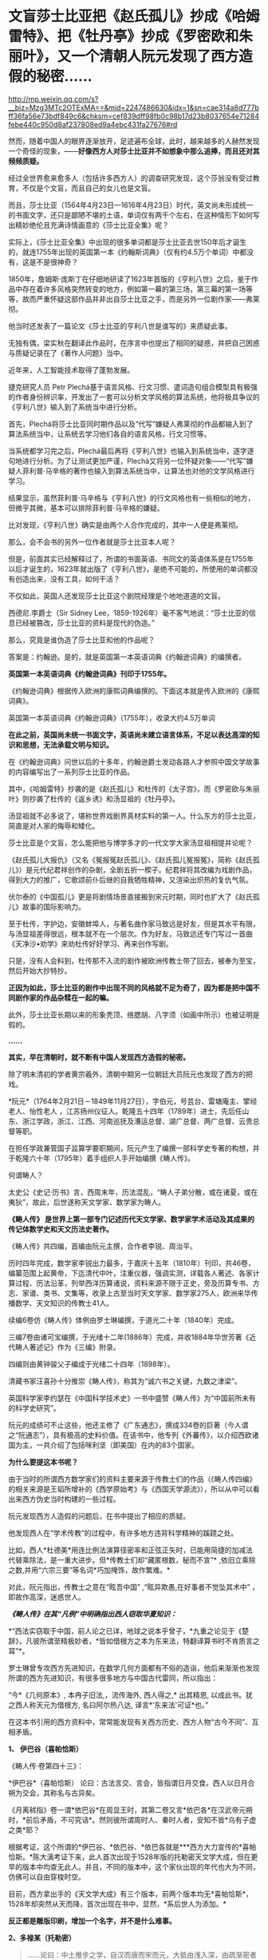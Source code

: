 * 文盲莎士比亚把《赵氏孤儿》抄成《哈姆雷特》、把《牡丹亭》抄成《罗密欧和朱丽叶》，又一个清朝人阮元发现了西方造假的秘密……

http://mp.weixin.qq.com/s?__biz=Mzg3MTc2OTExMA==&mid=2247486630&idx=1&sn=cae314a8d777bff36fa56e73bdf849c6&chksm=cef839dff98fb0c98b17d23b8037654e71284febe440c950d8af237808ed9a4ebc431fa27676#rd


然而，随着中国人的眼界逐渐放开，足迹遍布全球，此时，越来越多的人赫然发现一个奇怪的现象，------*好像西方人对莎士比亚并不如想象中那么追捧，而且还对其频频质疑。*

经过全世界愈来愈多人（包括许多西方人）的调查研究发现，这个莎翁没有受过教育，不仅是个文盲，而且自己的女儿也是文盲。

而且，莎士比亚（1564年4月23日---1616年4月23日）时代，英文尚未形成统一的书面文字，还只是鄙陋不堪的土语，单词仅有两千个左右，在这种情形下如何写出精妙绝伦且充满诗情画意的《莎士比亚全集》呢？

实际上，《莎士比亚全集》中出现的很多单词都是莎士比亚去世150年后才诞生的，就连1755年出现的英国第一本《约翰斯词典》（仅有约4.5万个单词）中都没有，这是不是很神奇？

1850年，詹姆斯·庞斯丁在仔细地研读了1623年首版的《亨利八世》之后，鉴于作品中存在着许多风格突然转变的地方，例如第一幕的第三场，第三幕的第一场等等，故而严重怀疑这部作品并非出自莎士比亚之手，而是另外一位剧作家------弗莱彻。

[[./img/42-0.jpeg]]

他当时还发表了一篇论文《莎士比亚的亨利八世是谁写的》来质疑此事。

[[./img/42-1.jpeg]]

无独有偶，梁实秋在翻译此作品时，在序言中也提出了相同的疑惑，并把自己困惑与质疑记录在了《著作人问题》当中。

近年来，人工智能技术取得了蓬勃发展。

捷克研究人员 Petr
Plechá基于语言风格、行文习惯、遣词造句组合模型具有极强的作者身份辨识率，开发出了一套可以分析文学风格的算法系统，他将极具争议的《亨利八世》输入到了系统当中进行分析。

首先，Plechá将莎士比亚同时期作品以及“代写”嫌疑人弗莱彻的作品都输入到了算法系统当中，让系统去学习他们各自的语言风格，行文习惯等。

当系统都学习完之后，Plechá最后再将《亨利八世》也输入到系统当中，逐字逐句地进行分析。为了让测试更加严谨，Plechá又将另一位怀疑对象------“代写”嫌疑人菲利普·马辛格的著作也输入到算法系统当中，让算法也对他的文学风格进行学习。

结果显示，虽然菲利普·马辛格与《亨利八世》的行文风格也有一些相似的地方，但微乎其微，基本可以排除菲利普·马辛格的嫌疑。

比对发现，《亨利八世》确实是由两个人合作完成的，其中一人便是弗莱彻。

[[./img/42-2.jpeg]]

那么，会不会书的另外一位作者就是莎士比亚本人呢？

但是，前面其实已经解释过了，所谓的书面英语、书同文的英语体系是在1755年以后才诞生的，1623年就出版了《亨利八世》，是绝不可能的，所使用的单词都没有创造出来，没有工具，如何干活？

不仅如此，英国人还发现莎士比亚这个剧院经理是个地地道道的文盲。

[[./img/42-3.jpeg]]

[[./img/42-4.jpeg]]

西德尼.李爵士（Sir Sidney
Lee，1859-1926年）毫不客气地说：“莎士比亚的信息已经被篡改，莎士比亚的资料是现代的伪造。” 

那么，究竟是谁伪造了莎士比亚和他的作品呢？

答案是：约翰逊。是的，就是英国第一本英语词典《约翰逊词典》的编撰者。

*英国第一本英语词典《约翰逊词典》刊印于1755年。*

《约翰逊词典》根据传入欧洲的康熙词典编撰的。下面这本就是传入欧洲的《康熙词典》。

[[./img/42-5.jpeg]]

英国第一本英语词典《约翰逊词典》（1755年），收录大约4.5万单词

[[./img/42-6.jpeg]]

*在此之前，英国尚未统一书面文字，英语尚未建立语言体系，不足以表达高深的知识和思想，无法承载文明与知识。*

在《约翰逊词典》问世以后的十多年，约翰逊爵士发动各路人才参照中国文学故事的内容编写出了一系列莎士比亚的作品。

其中，《哈姆雷特》抄袭的是《赵氏孤儿》和杜传的《太子宫》，而《罗密欧与朱丽叶》则抄袭了杜传的《返乡诱》和汤显祖的《牡丹亭》。

汤显祖就不必多说了，堪称世界戏剧界真材实料的第一人。什么东方的莎士比亚，简直是对人家的侮辱和矮化。

莎士比亚是个文盲，怎么能把他与博学多才的一代文学大家汤显祖相提并论呢？

《赵氏孤儿大报仇》（又名《冤报冤赵氏孤儿》、《赵氏孤儿冤报冤》，简称《赵氏孤儿》）是元代纪君祥创作的杂剧，全剧五折一楔子。纪君祥将其改编为戏剧作品，得到大力的推广，它歌颂前仆后继的自我牺牲精神，又渲染出炽热的复仇气氛。

伏尔泰的《中国孤儿》更是将剧情场景直接搬到宋元时期，同时也扩大了《赵氏孤儿》故事的国际影响力。

至于杜传，字护边，安徽蚌埠人，与著名曲作家马致远是好友，但是其水平有限，与汤显祖差得很远，根本就不在一个层次。作为好友，马致远还专门写过一首曲《天净沙•劝学》来劝杜传好好学习、再来创作写剧。

只是，没有人会料到，杜传那不入流的剧作被欧洲传教士带了回去，被奉为至宝，然后开始大抄特抄。

*正因为如此，莎士比亚的剧作中出现不同的风格就不足为奇了，因为都是把中国不同剧作家的作品杂糅在一起的嘛。*

此外，莎士比亚长期以来的形象秃顶、络腮胡、八字须（如画中所示）也被证明是假的。

[[./img/42-7.jpeg]]

*......*

*其实，早在清朝时，就不断有中国人发现西方造假的秘密。*

除了明末清初的学者黄宗羲外，清朝中期另一位朝廷大员阮元也发现了西方的把戏。

*阮元*（1764年2月21日－1849年11月27日），字伯元，号芸台、雷塘庵主、揅经老人、怡性老人
，江苏扬州仪征人。乾隆五十四年（1789年）进士，先后任山东、浙江学政，浙江、江西、河南巡抚及漕运总督、湖广总督、两广总督、云贵总督等职。

[[./img/42-8.jpeg]]

在担任学政兼管国子监算学要职期间，阮元产生了编撰一部科学史专著的构想，并于乾隆六十年（1795年）着手组织人手开始编撰《畴人传》。

何谓畴人？

太史公《史记·历书》言，西周末年，历法混乱，“畴人子弟分散，或在诸夏，或在夷狄”，故此，后世遂称天文学家、数学家为畴人。

*《畴人传》 是世界上第一部专门记述历代天文学家、数学家学术活动及其成果的传记体数学史和天文历法史著作。*

《畴人传》共四编，首编由阮元主撰，合作者李锐、周治平。

历时四年完成，数学家李锐出力最多，于嘉庆十五年（1810年）刊印，共46卷，编纂范围上起黄帝，下迄清代中叶，注重仪器，强调实测，详载各人著述、各家计算过程、历法沿革，列举西洋历算诸说，资料来源不限于正史，旁及历算专书、方志、家谱、类书、文集等，收录上古至当时天文学家、数学家275人，欧洲来华传播数学、天文知识的传教士41人。

续编6卷仿《畴人传》体例由罗士琳编撰，于道光二十年（1840年）完成。

三编7卷由诸可宝编撰，于光绪十二年(1886年）完成，并收1884年华世芳著《近代畴人著述记》作为《三编》附录。

四编则由黄钟骏父子编成于光绪二十四年（1898年）。

[[./img/42-9.jpeg]]

清藏书家汪喜孙十分推崇《畴人传》，称其为“诚六书之关键，九数之津梁”。

英国科学家李约瑟在《中国科学技术史》一书中盛赞《畴人传》为“中国前所未有的科学史研究”。

阮元的成绩可不止这些，他还主修了《广东通志》，撰成334卷的巨著（今人谓之“阮通志”），具有极高的史料价值。在该书中，他专列《外蕃传》，以介绍西欧诸国为主，一共介绍了包括咪利坚（即美国）在内的83个国家。

*为什么要提这本书呢？*

由于当时的所谓西方数学家们的资料主要来源于传教士们的作品（《畴人传四编》的相关来源是王韬所增补的《西学原始考》与《西国天学源流》），所以从中可以看出来西方伪史当时构建的一些过程。

阮元发现西方人造假的问题后，在书中提出了相应的质疑。

他发现西人在“学术传教”的过程中，有许多地方违背科学精神的蹊跷之处。

比如，西人*杜德美*用连比例法演算径密率和正弦正矢时，已能用简捷的加减法代替乘除法，是一重大进步。但*传教士们却“藏匿根数，秘而不宣”*
,依旧立乘除之数,并用“六宗三要”等名词*巧加掩饰，故作繁难。*

对此，阮元指出，传教士之意在“眩吾中国” ,“眩异欺愚,在好事者不觉坠其术中”
，即故作高深，迷惑世人。

/*《畴人传》在其“凡例”中明确指出西人窃取华夏知识：*/

*“西法实窃取于中国，前人论之已详，地球之说本乎曾子，*九重之论见于《楚辞》，凡彼所谓至精极妙者，*皆如借根方之本为东来法，特翻译算书时不肯质言之耳”*。

罗士琳曾专攻西方先进知识，在数学几何方面都有不俗的造诣，他后来渐渐也发现所谓的西方先进知识，有很多很多地方与中国古代雷同，所以指出：

“今*《几何原本》, 本冉子旧法,，流传海外, 西人得之,* 出其精思,
以成此书。犹之西人称天元为借根方, 名曰阿尔热八达,
译言*‘东来法'可证*也。”

在这本书引用的西方资料中，常常能发现有关西方历史、西方人物“古今不同”、互相矛盾。

*1、 伊巴谷（喜帕恰斯）*

《畴人传·卷第四十三》：

*伊巴谷*（喜帕恰斯）
论曰：古法言交、言会，皆指谓日月交食。西人以日月合朔为交会，其称名与古异矣。

《月离秫指》卷一谓*依巴谷*在周显王时，其第二卷又言*依巴各*在汉武帝元朔时，*前后矛盾，不可究诘*。然则彼所谓周时人、秦时人者，安知不皆*乌有子虚之类*耶？

根据考证，这个所谓的*伊巴谷、*依巴谷、*依巴各就是***西方大力宣传的*喜帕恰斯。*陈大漓考证下来，此人首次出现于1528年版的托勒密天文学大成，但在更早的版本中均查无此人。并且，不同的版本中，这个家伙出现的年代也大为不同，仿佛可以自由穿梭时空。

目前，西方拿出手的《天文学大成》有三个版本，前两个版本均无*喜帕恰斯*，1528年却突然从天而降，首次出现在书中，显然，*系后世人为添加。*

*反正都是雕版印刷，增加一个名字，并不是什么难事。*

[[./img/42-10.jpeg]]

*2、多禄某（托勒密）*

#+begin_quote
......论曰：中土推步之学，自汉而唐而宋而元，大抵由浅入深，由疏渐密者也。乃*多禄某（托勒密）生当汉代*，其论述条目即与明季西洋人所称往往相合，岂彼中步算之密固自昔已然耶？
#+end_quote

#+begin_quote
*然考西人旧率，即用后汉《四分》法，*是则彼之立术，亦必先疏后密。而谓*多禄某（托勒密）时其法之详备已如是*，毋亦*汤若望辈夸大其词*，以眩吾中国，而徐、李诸公受其欺而不之悟也。
#+end_quote

在编撰畴人一书时，阮元等人看到的西方资料托勒密是汉代人，但研究发现，其人论述的知识的精确度居然与明朝西洋人说的一致，比汉代那时精确多了，但是再看西人旧率，却用的是后汉之《四分》法，这岂不是夸大其词，胡说八道？又来骗人！

其实，这一点从托勒密的正弦表数值就可以看出来，他得出的数值竟然比哥白尼的还精确，汉朝时候就达到了1000多年后明朝的水平，*而当时西方所谓的凯撒推行的历法竟然与东汉的《四分》法几乎完全一致，当真是吹牛不害臊，睁眼说瞎话。*

请问托勒密，有关小数点问题，你用*什么数字表述形式*来记录表述、表现你的精确程度？

[[./img/42-11.jpeg]]

而且，阮元等人在拿到的西方资料中还发现，春秋初年，西方就已经研究天文了，而且各个无比精确，精度直达两千年后的明朝末年，这是出道即巅峰吗？可是，真是如此的话，那为何西方后世的历法1582年莫名其妙就少了十多天呢？

*3、苏格拉底*

根据西人的资料汇总，《畴人传四编》中有亚里士多德、柏拉图师徒，却没有*苏格拉底*这么伟大的人物，这真是太神奇了！在当今的宣传语境中，苏格拉底可是不亚于亚里士多德和阿基米德的存在，如此伟人，怎么可能只字不提呢？

恐怕真实的原因只有一个。

墨海书馆的王韬：/对不起，老板，我还没有找到一个合适的原型来创建这个人物，请再给我一点时间....../

[[./img/42-12.jpeg]]

*4、他里斯（泰勒斯）*

书中提到的*他里斯*（即后世翻译的泰勒斯），从未干过后来西方吹嘘的什么测量测金字塔的事情。

*5、亚里达古*

西方如今宣称的是，埃及的统治者托勒密三世邀请埃拉托色尼回到亚历山大图书馆工作，出任第三任馆长，而埃拉托斯色尼了解整个地中海地区与一直到印度的亚洲世界，他从地球是一个球体这个结论出发，借助无数的佐证与深思熟虑的推测计算出了地球的周长。

这是他一生最大的成就。

可是，在畴人这本书中，西方的资料显示，测量地球周长人明明是亚里达古，但使用的方法却是------今天所谓“埃拉托色尼”方法。

奇怪不奇怪？？？

同时，书中又出现了一个名叫*意拉朵司的尼的人，此人去测量地球半径去了。*其实，不论是*意拉朵司的尼*、还是*艾拉托特尼*，这音译过来的，不就是现在西方宣称的*埃拉托特尼*么？

[[./img/42-13.jpeg]]

*6、和马（荷马）*

和马（荷马）竟然成了春秋初年（西元前770年*以后*）的人？按照西方公认的所谓说法，不应该是约前9世纪-前8世纪的人吗？

这些资料来源可都是西方传教士啊！原始资料为什么与当今大行其道的说法自相矛盾呢？前后可*相差一两百年*呢。

[[./img/42-14.jpeg]]

*7、阿斯多底（亚里士多德）*

根据西方传教士的资料，书中收录了一个名叫*阿斯多底（亚里士多德）*的人，这位是个物理学家、数学家。

查阅其他资料对比可知，这个*阿斯多底*就是*亚里士多德*当时的音译。

[[./img/42-15.jpeg]]

奇怪的是，书中又出现了一个人名叫*亚里斯多*（德），此人居然还是亚历山大的师傅，通过接受巴比伦的日蚀记录，测量出了巴比伦的年代，------可是，为什么西方历史对于这件事却是只字未提呢？

[[./img/42-16.jpeg]]

根据书中引述的西方资料，巴比伦一千九百零三年为亚力山大所破，灭亡当年是周平王五十一年，*即西元前719年*，可是，当下西方却宣称古巴比伦存在的时期是西元前1894年－约西元前1595年，也就是说，巴比伦是在*西元前1595年*前灭亡的，我去，*两者之间居然差了876年！*

*好吧，就算是把亚历山大到来的时间改成了西元前331年，那中间也差了388年，对不上啊！*

*都是天文惹的祸，那时怎么就出现了日食？？？*

有意思的是，此处后文还明确指出亚里士多德时期*没有玻璃、没有玻璃*，这让那些笃信古埃及古希腊很早就发明了玻璃的人情何以堪？

*8、汉泥巴（汉尼拔）*

在《畴人传》书中，还引用了一条吹牛不打草稿、一看便贻笑大方的内容：

“考*西史当周幽王时，罗马人汉尼巴潜入中国,得《内经》、《素问》诸书归国，精心研究十有余年，医名鹊起，各国人多受业焉。*彼中颖悟之士，或即此书以旁通于推步历数,未可知也”。

居然恬不知耻瞎扯淡，编造周朝时就有罗马人汉泥巴（汉尼拔）潜入中国盗取《黄帝内经》和《素问》，并习得医术，各国受益的故事。

真是辣眼睛，辣眼睛。

潜意识里，什么都起源于华夏，无论何物拿来就套，拿来就用。

*8、欧拉与微积分*

书中对欧楼（即瑞士数学大神欧拉）的传记有一段评论：

*“微分积分为算学绝诣，*凡借根、天元所不能推者，用此则无不可推，*咸以为创自近代。*窃按西历一千四十二年，当宋仁宗庆历三年，*法国儒士始创微分积分，其由来固已久矣。奈端（牛顿）、欧楼等所造特因其术而推阐益精耳”*。

阮元说，微积分都以为创自近代，但（清朝时）西方人却声称，是法国儒士于宋朝时便创立了微积分，------居然不是牛顿、不是莱布尼茨？

显然，*至少在清朝时，西方编造的历史中，所谓牛顿和莱布尼茨创立微积分的说法尚未提出，这也从侧面印证了牛顿和莱布尼茨根本没有发明微积分。*

*9、锁西日尼*

书中引述的西方传教士资料中，还有一位名叫*锁西日尼*的人，此人天文知识丰富，居然懂“四年一闰”，形成了凯撒确定的儒略历，------可是，如此重大的事件，如此丰功伟绩，西方历史以及凯撒自己的著作中，为何只字未提呢？

没有天文台、没有天文观测设备、没有相应的数学知识、没有历法概念，信你个鬼。

[[./img/42-17.jpeg]]

西人造起假来，真是厚颜无耻，没有下限。

什么莎士比亚、什么亚里士多德、阿基米德、亚历山大、毕达哥拉斯、凯撒、达芬奇、米开朗基罗、开普勒、第谷、欧拉、牛顿、莱布尼茨等等，不是虚构的人物，就是集体剽窃、集体创造的人物，把成百上千人的工作结晶和创作成果都往一个人身上堆砌，形成一个个常人遥不可及的高峰，以突出自己优越的人种与智商，妄图蒙蔽世界，打压对手，永享指鹿为马的霸权。

这种伎俩虽然卑劣，但是在大棒的威吓下，的确行之有效，误导了许多人。

不过，诚如林肯所言：*你可以永远欺骗一部分人，也可以在一段时间欺骗所有的人，但你不可能永远欺骗所有的人。*

